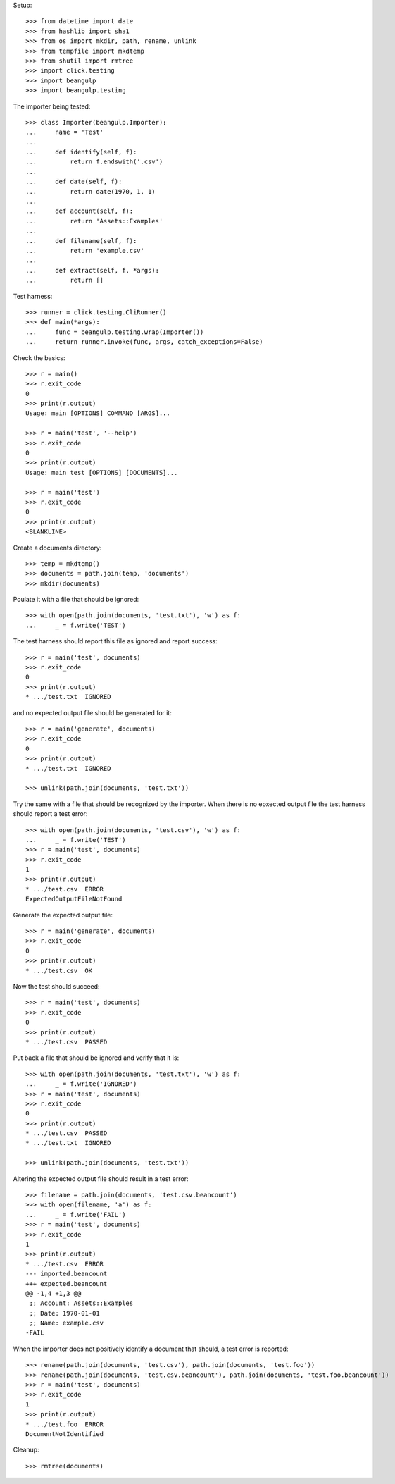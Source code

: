 Setup::

  >>> from datetime import date
  >>> from hashlib import sha1
  >>> from os import mkdir, path, rename, unlink
  >>> from tempfile import mkdtemp
  >>> from shutil import rmtree
  >>> import click.testing
  >>> import beangulp
  >>> import beangulp.testing

The importer being tested::

  >>> class Importer(beangulp.Importer):
  ...     name = 'Test'
  ...
  ...     def identify(self, f):
  ...         return f.endswith('.csv')
  ...
  ...     def date(self, f):
  ...         return date(1970, 1, 1)
  ...
  ...     def account(self, f):
  ...         return 'Assets::Examples'
  ...
  ...     def filename(self, f):
  ...         return 'example.csv'
  ...
  ...     def extract(self, f, *args):
  ...         return []

Test harness::

  >>> runner = click.testing.CliRunner()
  >>> def main(*args):
  ...     func = beangulp.testing.wrap(Importer())
  ...     return runner.invoke(func, args, catch_exceptions=False)

Check the basics::

  >>> r = main()
  >>> r.exit_code
  0
  >>> print(r.output)
  Usage: main [OPTIONS] COMMAND [ARGS]...

  >>> r = main('test', '--help')
  >>> r.exit_code
  0
  >>> print(r.output)
  Usage: main test [OPTIONS] [DOCUMENTS]...

  >>> r = main('test')
  >>> r.exit_code
  0
  >>> print(r.output)
  <BLANKLINE>

Create a documents directory::

  >>> temp = mkdtemp()
  >>> documents = path.join(temp, 'documents')
  >>> mkdir(documents)

Poulate it with a file that should be ignored::

  >>> with open(path.join(documents, 'test.txt'), 'w') as f:
  ...     _ = f.write('TEST')

The test harness should report this file as ignored and report success::

  >>> r = main('test', documents)
  >>> r.exit_code
  0
  >>> print(r.output)
  * .../test.txt  IGNORED

and no expected output file should be generated for it::

  >>> r = main('generate', documents)
  >>> r.exit_code
  0
  >>> print(r.output)
  * .../test.txt  IGNORED

  >>> unlink(path.join(documents, 'test.txt'))

Try the same with a file that should be recognized by the importer.
When there is no epxected output file the test harness should report a
test error::

  >>> with open(path.join(documents, 'test.csv'), 'w') as f:
  ...     _ = f.write('TEST')
  >>> r = main('test', documents)
  >>> r.exit_code
  1
  >>> print(r.output)
  * .../test.csv  ERROR
  ExpectedOutputFileNotFound

Generate the expected output file::

  >>> r = main('generate', documents)
  >>> r.exit_code
  0
  >>> print(r.output)
  * .../test.csv  OK

Now the test should succeed::

  >>> r = main('test', documents)
  >>> r.exit_code
  0
  >>> print(r.output)
  * .../test.csv  PASSED

Put back a file that should be ignored and verify that it is::

  >>> with open(path.join(documents, 'test.txt'), 'w') as f:
  ...     _ = f.write('IGNORED')
  >>> r = main('test', documents)
  >>> r.exit_code
  0
  >>> print(r.output)
  * .../test.csv  PASSED
  * .../test.txt  IGNORED

  >>> unlink(path.join(documents, 'test.txt'))

Altering the expected output file should result in a test error::

  >>> filename = path.join(documents, 'test.csv.beancount')
  >>> with open(filename, 'a') as f:
  ...     _ = f.write('FAIL')
  >>> r = main('test', documents)
  >>> r.exit_code
  1
  >>> print(r.output)
  * .../test.csv  ERROR
  --- imported.beancount
  +++ expected.beancount
  @@ -1,4 +1,3 @@
   ;; Account: Assets::Examples
   ;; Date: 1970-01-01
   ;; Name: example.csv
  -FAIL

When the importer does not positively identify a document that should,
a test error is reported::

  >>> rename(path.join(documents, 'test.csv'), path.join(documents, 'test.foo'))
  >>> rename(path.join(documents, 'test.csv.beancount'), path.join(documents, 'test.foo.beancount'))
  >>> r = main('test', documents)
  >>> r.exit_code
  1
  >>> print(r.output)
  * .../test.foo  ERROR
  DocumentNotIdentified

Cleanup::

  >>> rmtree(documents)

..
   Local Variables:
   mode: rst
   End:
